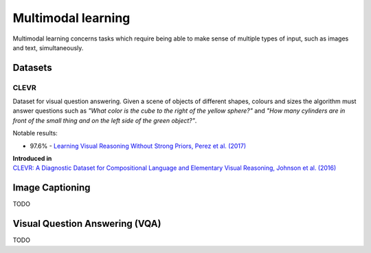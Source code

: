 """""""""""""""""""""""
Multimodal learning
"""""""""""""""""""""""

Multimodal learning concerns tasks which require being able to make sense of multiple types of input, such as images and text, simultaneously.

Datasets
------------

CLEVR
_________
Dataset for visual question answering. Given a scene of objects of different shapes, colours and sizes the algorithm must answer questions such as *"What color is	the	cube to the	right of the yellow sphere?"* and *"How	many cylinders are in	front of the small	
thing	and	on the left side of the green object?"*.

Notable results:

* 97.6% - `Learning Visual Reasoning Without Strong Priors, Perez et al. (2017) <https://arxiv.org/pdf/1707.03017.pdf>`_

| **Introduced in**
| `CLEVR: A Diagnostic Dataset for Compositional Language and Elementary Visual Reasoning, Johnson et al. (2016) <https://arxiv.org/pdf/1612.06890.pdf>`_

Image Captioning
-------------------
TODO

Visual Question Answering (VQA)
---------------------------------
TODO
